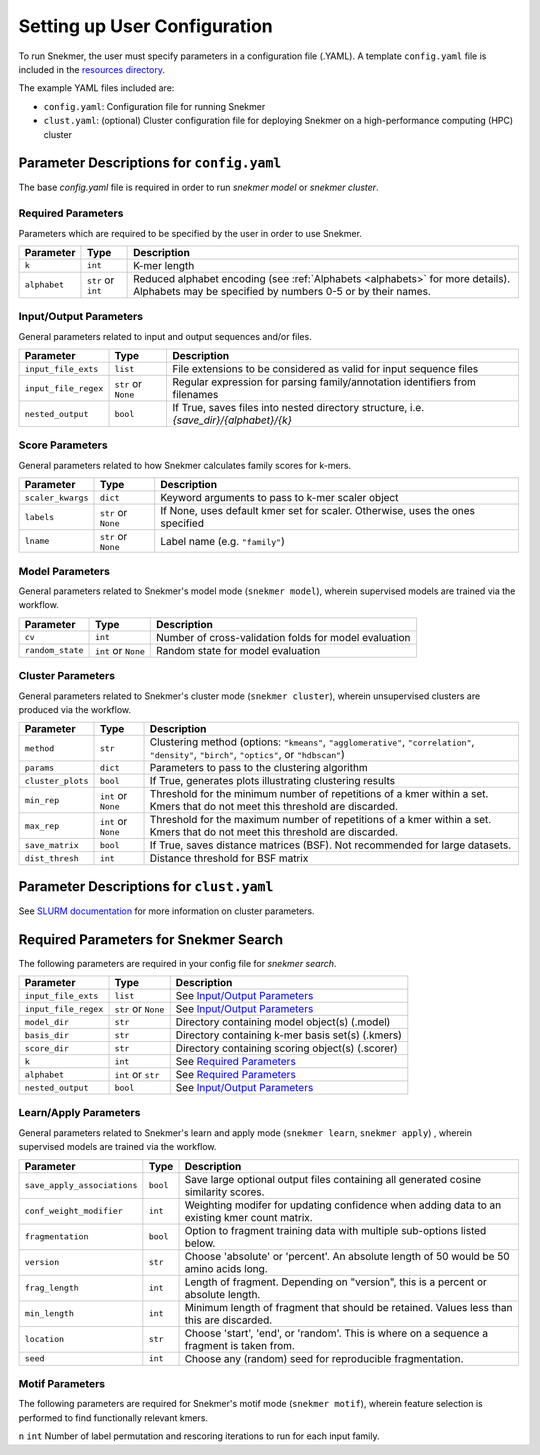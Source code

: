 .. _config-main:

Setting up User Configuration
=============================

To run Snekmer, the user must specify parameters in a configuration
file (.YAML). A template ``config.yaml`` file is included in the
`resources directory <https://github.com/PNNL-CompBio/Snekmer/tree/main/resources>`_.

The example YAML files included are:

* ``config.yaml``: Configuration file for running Snekmer
* ``clust.yaml``: (optional) Cluster configuration file for deploying Snekmer on a high-performance computing (HPC) cluster

Parameter Descriptions for ``config.yaml``
------------------------------------------

The base `config.yaml` file is required in order to run `snekmer model` or `snekmer cluster`.

Required Parameters
```````````````````

Parameters which are required to be specified by the user in order to use Snekmer.

====================  ====================  ===================================================================================================
     Parameter                Type           Description
====================  ====================  ===================================================================================================
 ``k``                 ``int``               K-mer length
 ``alphabet``          ``str`` or ``int``    Reduced alphabet encoding
                                             (see :ref:`Alphabets <alphabets>` for more details). Alphabets may be specified by numbers 0-5 or by their names.
====================  ====================  ===================================================================================================

Input/Output Parameters
```````````````````````

General parameters related to input and output sequences and/or files.

========================  ====================  =========================================================================
     Parameter                    Type            Description
========================  ====================  =========================================================================
 ``input_file_exts``       ``list``               File extensions to be considered as valid for input sequence files
 ``input_file_regex``      ``str`` or ``None``    Regular expression for parsing family/annotation identifiers from filenames
 ``nested_output``         ``bool``               If True, saves files into nested directory structure, i.e. `{save_dir}/{alphabet}/{k}`
========================  ====================  =========================================================================

Score Parameters
````````````````

General parameters related to how Snekmer calculates family scores for k-mers.

========================  =====================  =================================================================================
     Parameter                   Type             Description
========================  =====================  =================================================================================
 ``scaler_kwargs``         ``dict``               Keyword arguments to pass to k-mer scaler object
 ``labels``                ``str`` or ``None``    If None, uses default kmer set for scaler. Otherwise, uses the ones specified
 ``lname``                 ``str`` or ``None``    Label name (e.g. ``"family"``)
========================  =====================  =================================================================================

Model Parameters
````````````````

General parameters related to Snekmer's model mode (``snekmer model``), wherein supervised models are trained via the workflow.

========================  =====================  =========================================================================
     Parameter                    Type            Description
========================  =====================  =========================================================================
 ``cv``                    ``int``                Number of cross-validation folds for model evaluation
 ``random_state``          ``int`` or ``None``    Random state for model evaluation
========================  =====================  =========================================================================

Cluster Parameters
``````````````````

General parameters related to Snekmer's cluster mode (``snekmer cluster``), wherein unsupervised clusters are produced via the workflow.

========================  ====================  ==============================================================================
     Parameter                    Type            Description
========================  ====================  ==============================================================================
 ``method``                ``str``                Clustering method (options: ``"kmeans"``, ``"agglomerative"``,
                                                  ``"correlation"``, ``"density"``, ``"birch"``, ``"optics"``,
                                                  or ``"hdbscan"``)
 ``params``                ``dict``               Parameters to pass to the clustering algorithm
 ``cluster_plots``         ``bool``               If True, generates plots illustrating clustering results
 ``min_rep``               ``int`` or ``None``    Threshold for the minimum number of repetitions of a kmer within a set.
                                                  Kmers that do not meet this threshold are discarded.
 ``max_rep``               ``int`` or ``None``    Threshold for the maximum number of repetitions of a kmer within a set.
                                                  Kmers that do not meet this threshold are discarded.
 ``save_matrix``           ``bool``               If True, saves distance matrices (BSF). Not recommended for large datasets.
 ``dist_thresh``           ``int``                Distance threshold for BSF matrix
========================  ====================  ==============================================================================

Parameter Descriptions for ``clust.yaml``
-------------------------------------------

See `SLURM documentation <https://slurm.schedmd.com/sbatch.html>`_ for more information on cluster parameters.

Required Parameters for Snekmer Search
--------------------------------------

The following parameters are required in your config file for `snekmer search`.

========================  =====================  ========================================================================================
     Parameter                     Type           Description
========================  =====================  ========================================================================================
 ``input_file_exts``       ``list``               See `Input/Output Parameters`_
 ``input_file_regex``      ``str`` or ``None``    See `Input/Output Parameters`_
 ``model_dir``             ``str``                Directory containing model object(s) (.model)
 ``basis_dir``             ``str``                Directory containing k-mer basis set(s) (.kmers)
 ``score_dir``             ``str``                Directory containing scoring object(s) (.scorer)
 ``k``                     ``int``                See `Required Parameters`_
 ``alphabet``              ``int`` or ``str``     See `Required Parameters`_
 ``nested_output``         ``bool``               See `Input/Output Parameters`_
========================  =====================  ========================================================================================


Learn/Apply Parameters
````````````````

General parameters related to Snekmer's learn and apply mode (``snekmer learn``, ``snekmer apply``) , wherein supervised models are trained via the workflow.

=============================  =====================  =========================================================================
     Parameter                    Type                 Description
=============================  =====================  =========================================================================
 ``save_apply_associations``     ``bool``              Save large optional output files containing all generated cosine similarity scores.
 ``conf_weight_modifier``        ``int``               Weighting modifer for updating confidence when adding data to an existing kmer count matrix.
 ``fragmentation``               ``bool``              Option to fragment training data with multiple sub-options listed below.
 ``version``                     ``str``               Choose 'absolute' or 'percent'. An absolute length of 50 would be 50 amino acids long.
 ``frag_length``                 ``int``               Length of fragment. Depending on "version", this is a percent or absolute length.
 ``min_length``                  ``int``               Minimum length of fragment that should be retained. Values less than this are discarded.
 ``location``                    ``str``               Choose 'start', 'end', or 'random'. This is where on a sequence a fragment is taken from.
 ``seed``                        ``int``               Choose any (random) seed for reproducible fragmentation.
=============================  =====================  =========================================================================


Motif Parameters
````````````````
The following parameters are required for Snekmer's motif mode (``snekmer motif``), wherein feature selection is performed to find functionally relevant kmers.

========================  =====================  ==================================================================================
     Parameter                    Type            Description
========================  =====================  ==================================================================================
``n``                     ``int``                Number of label permutation and rescoring iterations to run for each input family.